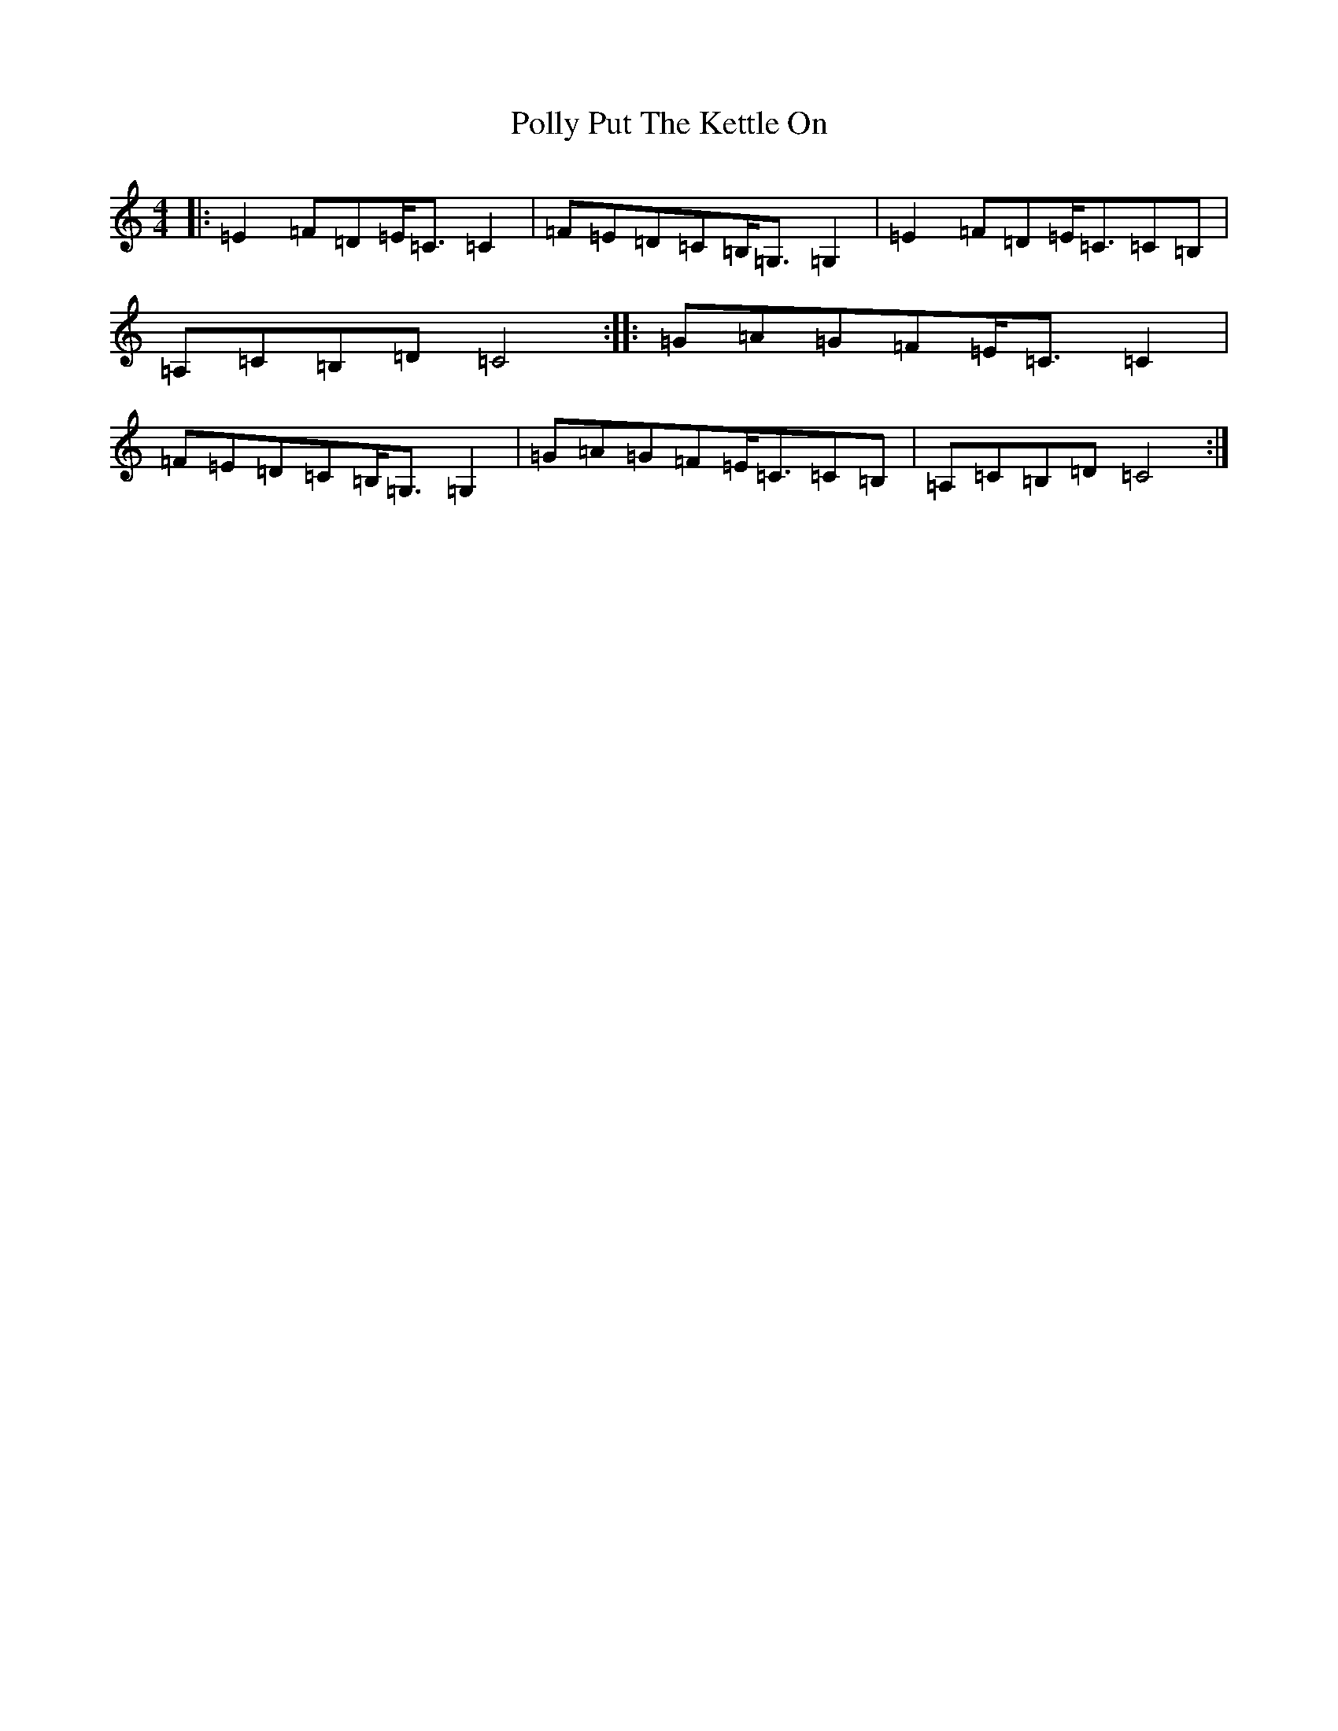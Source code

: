X: 17266
T: Polly Put The Kettle On
S: https://thesession.org/tunes/8267#setting19425
R: strathspey
M:4/4
L:1/8
K: C Major
|:=E2=F=D=E<=C=C2|=F=E=D=C=B,<=G,=G,2|=E2=F=D=E<=C=C=B,|=A,=C=B,=D=C4:||:=G=A=G=F=E<=C=C2|=F=E=D=C=B,<=G,=G,2|=G=A=G=F=E<=C=C=B,|=A,=C=B,=D=C4:|